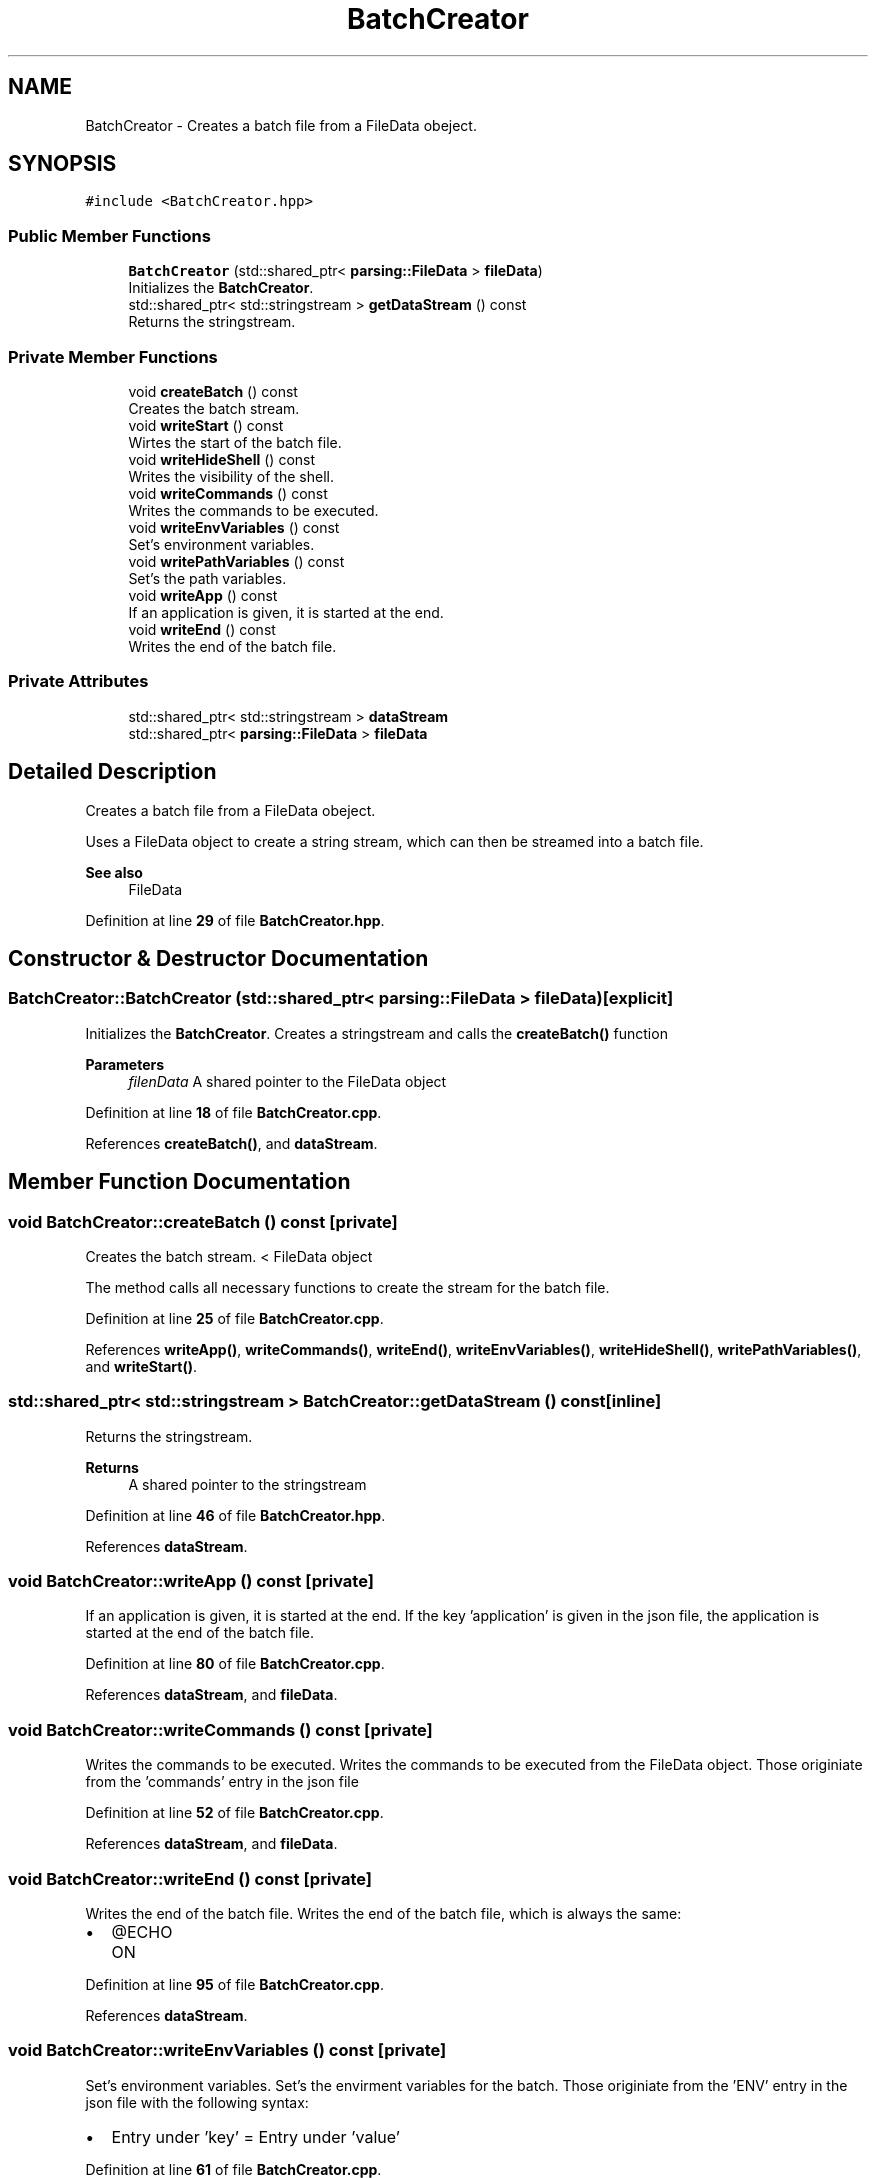 .TH "BatchCreator" 3 "Fri Apr 26 2024 14:12:26" "Version 0.2.2" "JSON2Batch" \" -*- nroff -*-
.ad l
.nh
.SH NAME
BatchCreator \- Creates a batch file from a FileData obeject\&.  

.SH SYNOPSIS
.br
.PP
.PP
\fC#include <BatchCreator\&.hpp>\fP
.SS "Public Member Functions"

.in +1c
.ti -1c
.RI "\fBBatchCreator\fP (std::shared_ptr< \fBparsing::FileData\fP > \fBfileData\fP)"
.br
.RI "Initializes the \fBBatchCreator\fP\&. "
.ti -1c
.RI "std::shared_ptr< std::stringstream > \fBgetDataStream\fP () const"
.br
.RI "Returns the stringstream\&. "
.in -1c
.SS "Private Member Functions"

.in +1c
.ti -1c
.RI "void \fBcreateBatch\fP () const"
.br
.RI "Creates the batch stream\&. "
.ti -1c
.RI "void \fBwriteStart\fP () const"
.br
.RI "Wirtes the start of the batch file\&. "
.ti -1c
.RI "void \fBwriteHideShell\fP () const"
.br
.RI "Writes the visibility of the shell\&. "
.ti -1c
.RI "void \fBwriteCommands\fP () const"
.br
.RI "Writes the commands to be executed\&. "
.ti -1c
.RI "void \fBwriteEnvVariables\fP () const"
.br
.RI "Set's environment variables\&. "
.ti -1c
.RI "void \fBwritePathVariables\fP () const"
.br
.RI "Set's the path variables\&. "
.ti -1c
.RI "void \fBwriteApp\fP () const"
.br
.RI "If an application is given, it is started at the end\&. "
.ti -1c
.RI "void \fBwriteEnd\fP () const"
.br
.RI "Writes the end of the batch file\&. "
.in -1c
.SS "Private Attributes"

.in +1c
.ti -1c
.RI "std::shared_ptr< std::stringstream > \fBdataStream\fP"
.br
.ti -1c
.RI "std::shared_ptr< \fBparsing::FileData\fP > \fBfileData\fP"
.br
.in -1c
.SH "Detailed Description"
.PP 
Creates a batch file from a FileData obeject\&. 

Uses a FileData object to create a string stream, which can then be streamed into a batch file\&.
.PP
\fBSee also\fP
.RS 4
FileData 
.RE
.PP

.PP
Definition at line \fB29\fP of file \fBBatchCreator\&.hpp\fP\&.
.SH "Constructor & Destructor Documentation"
.PP 
.SS "BatchCreator::BatchCreator (std::shared_ptr< \fBparsing::FileData\fP > fileData)\fC [explicit]\fP"

.PP
Initializes the \fBBatchCreator\fP\&. Creates a stringstream and calls the \fBcreateBatch()\fP function
.PP
\fBParameters\fP
.RS 4
\fIfilenData\fP A shared pointer to the FileData object 
.RE
.PP

.PP
Definition at line \fB18\fP of file \fBBatchCreator\&.cpp\fP\&.
.PP
References \fBcreateBatch()\fP, and \fBdataStream\fP\&.
.SH "Member Function Documentation"
.PP 
.SS "void BatchCreator::createBatch () const\fC [private]\fP"

.PP
Creates the batch stream\&. < FileData object
.PP
The method calls all necessary functions to create the stream for the batch file\&. 
.PP
Definition at line \fB25\fP of file \fBBatchCreator\&.cpp\fP\&.
.PP
References \fBwriteApp()\fP, \fBwriteCommands()\fP, \fBwriteEnd()\fP, \fBwriteEnvVariables()\fP, \fBwriteHideShell()\fP, \fBwritePathVariables()\fP, and \fBwriteStart()\fP\&.
.SS "std::shared_ptr< std::stringstream > BatchCreator::getDataStream () const\fC [inline]\fP"

.PP
Returns the stringstream\&. 
.PP
\fBReturns\fP
.RS 4
A shared pointer to the stringstream 
.RE
.PP

.PP
Definition at line \fB46\fP of file \fBBatchCreator\&.hpp\fP\&.
.PP
References \fBdataStream\fP\&.
.SS "void BatchCreator::writeApp () const\fC [private]\fP"

.PP
If an application is given, it is started at the end\&. If the key 'application' is given in the json file, the application is started at the end of the batch file\&. 
.PP
Definition at line \fB80\fP of file \fBBatchCreator\&.cpp\fP\&.
.PP
References \fBdataStream\fP, and \fBfileData\fP\&.
.SS "void BatchCreator::writeCommands () const\fC [private]\fP"

.PP
Writes the commands to be executed\&. Writes the commands to be executed from the FileData object\&. Those originiate from the 'commands' entry in the json file 
.PP
Definition at line \fB52\fP of file \fBBatchCreator\&.cpp\fP\&.
.PP
References \fBdataStream\fP, and \fBfileData\fP\&.
.SS "void BatchCreator::writeEnd () const\fC [private]\fP"

.PP
Writes the end of the batch file\&. Writes the end of the batch file, which is always the same:
.IP "\(bu" 2
@ECHO ON 
.PP

.PP
Definition at line \fB95\fP of file \fBBatchCreator\&.cpp\fP\&.
.PP
References \fBdataStream\fP\&.
.SS "void BatchCreator::writeEnvVariables () const\fC [private]\fP"

.PP
Set's environment variables\&. Set's the envirment variables for the batch\&. Those originiate from the 'ENV' entry in the json file with the following syntax:
.IP "\(bu" 2
Entry under 'key' = Entry under 'value' 
.PP

.PP
Definition at line \fB61\fP of file \fBBatchCreator\&.cpp\fP\&.
.PP
References \fBdataStream\fP, and \fBfileData\fP\&.
.SS "void BatchCreator::writeHideShell () const\fC [private]\fP"

.PP
Writes the visibility of the shell\&. This hides/shows the shell after the batch file has been executed 
.PP
Definition at line \fB41\fP of file \fBBatchCreator\&.cpp\fP\&.
.PP
References \fBdataStream\fP, and \fBfileData\fP\&.
.SS "void BatchCreator::writePathVariables () const\fC [private]\fP"

.PP
Set's the path variables\&. Set's the path variables for the batch\&. Those originiate from the 'PATH' entry in the json file 
.PP
Definition at line \fB69\fP of file \fBBatchCreator\&.cpp\fP\&.
.PP
References \fBdataStream\fP, and \fBfileData\fP\&.
.SS "void BatchCreator::writeStart () const\fC [private]\fP"

.PP
Wirtes the start of the batch file\&. Writes the start of the batch file, which is always the same:
.IP "\(bu" 2
setzt ECHO off
.IP "\(bu" 2
startet cmd\&.exe 
.PP

.PP
Definition at line \fB36\fP of file \fBBatchCreator\&.cpp\fP\&.
.PP
References \fBdataStream\fP\&.
.SH "Member Data Documentation"
.PP 
.SS "std::shared_ptr<std::stringstream> BatchCreator::dataStream\fC [private]\fP"

.PP
Definition at line \fB52\fP of file \fBBatchCreator\&.hpp\fP\&.
.SS "std::shared_ptr<\fBparsing::FileData\fP> BatchCreator::fileData\fC [private]\fP"
< stringstream for the batch file 
.PP
Definition at line \fB54\fP of file \fBBatchCreator\&.hpp\fP\&.

.SH "Author"
.PP 
Generated automatically by Doxygen for JSON2Batch from the source code\&.
